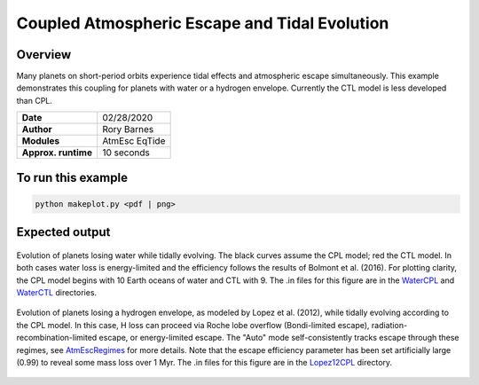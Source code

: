 Coupled Atmospheric Escape and Tidal Evolution
==============================================

Overview
--------

Many planets on short-period orbits experience tidal effects and atmospheric
escape simultaneously. This example demonstrates this coupling for planets with
water or a hydrogen envelope. Currently the CTL model is less developed than
CPL.


===================   ============
**Date**              02/28/2020
**Author**            Rory Barnes
**Modules**           AtmEsc
                      EqTide
**Approx. runtime**   10 seconds
===================   ============

To run this example
-------------------

.. code-block:: bash

    python makeplot.py <pdf | png>


Expected output
---------------

.. figure:: WaterLossTides.png
   :width: 600px
   :align: center

   Evolution of planets losing water while tidally evolving. The black curves
   assume the CPL model; red the CTL model. In both cases water loss is
   energy-limited and the efficiency follows the results of Bolmont et al.
   (2016). For plotting clarity, the CPL model begins with 10 Earth oceans of
   water and CTL with 9. The .in files for this figure are in the `WaterCPL
   <WaterCPL>`_ and `WaterCTL <WaterCTL>`_ directories.

.. figure:: Lopez12CPL.png
    :width: 600px
    :align: center

    Evolution of planets losing a hydrogen envelope, as modeled by Lopez
    et al. (2012), while tidally evolving according to the CPL model. In
    this case, H loss can proceed via Roche lobe overflow (Bondi-limited escape),
    radiation-recombination-limited escape, or energy-limited escape. The "Auto"
    mode self-consistently tracks escape through these regimes, see `AtmEscRegimes 
    <../AtmEscRegimes>`_ for more details. Note that the
    escape efficiency parameter has been set artificially large (0.99) to reveal
    some mass loss over 1 Myr. The .in files for this figure are in the `Lopez12CPL
    <Lopez12CPL>`_ directory.
    
